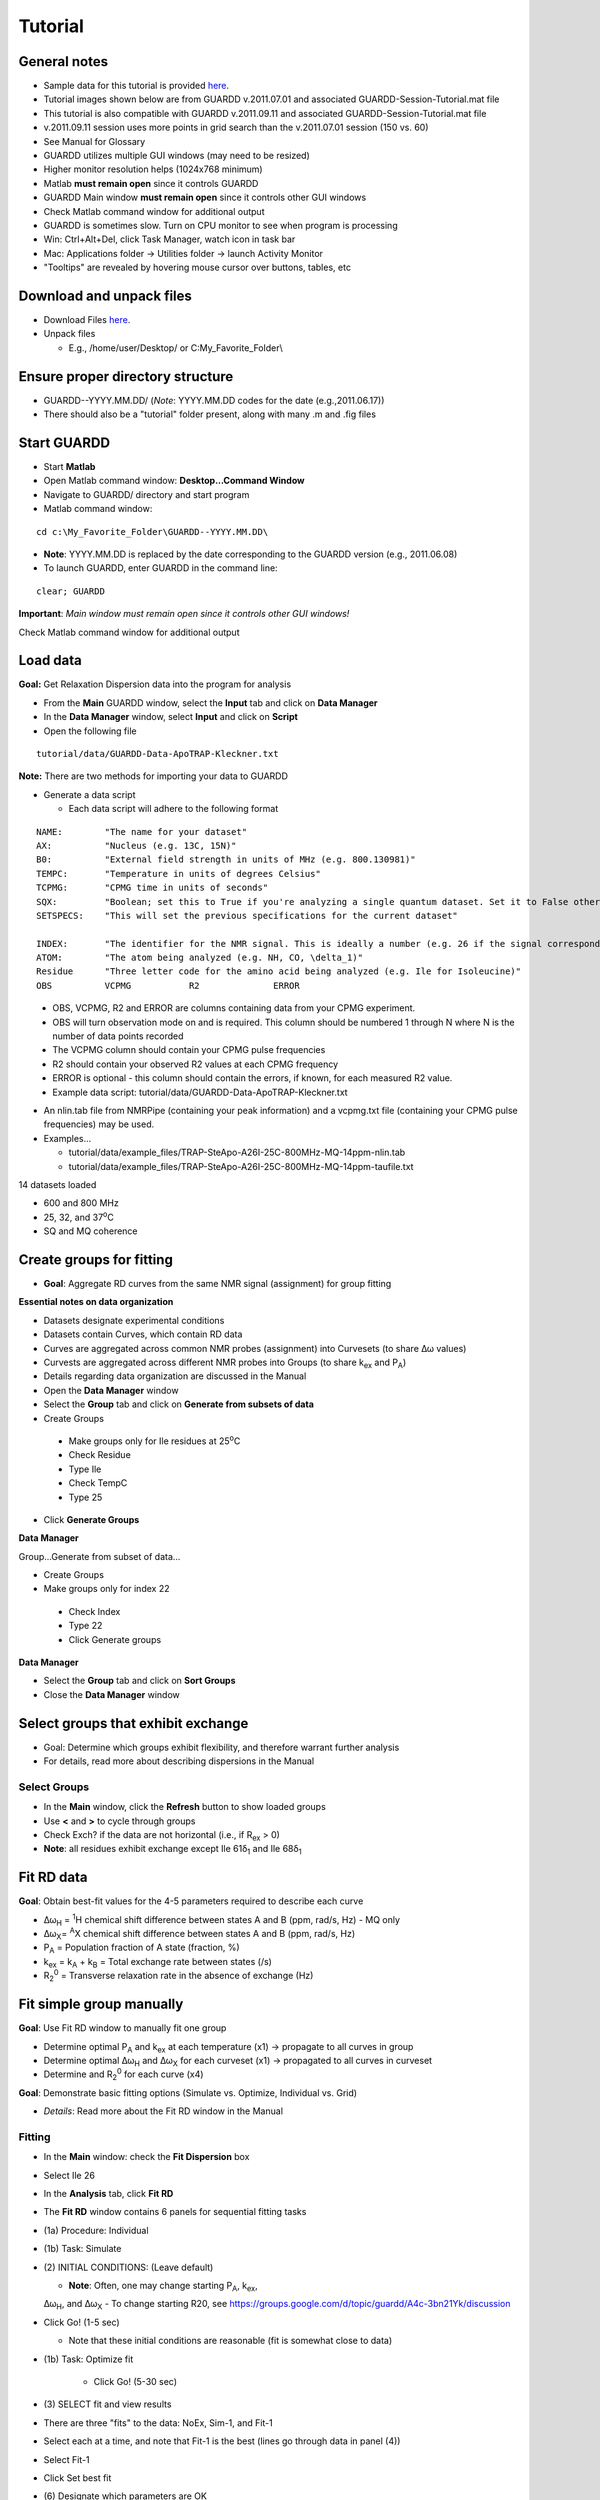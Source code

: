 Tutorial
========

General notes
-------------

-  Sample data for this tutorial is provided here_. 

   .. _here: http://code.google.com/p/guardd/downloads/list

-  Tutorial images shown below are from GUARDD v.2011.07.01 and associated GUARDD-Session-Tutorial.mat file

-  This tutorial is also compatible with GUARDD v.2011.09.11 and associated GUARDD-Session-Tutorial.mat file

-  v.2011.09.11 session uses more points in grid search than the v.2011.07.01 session (150 vs. 60)

- See Manual for Glossary

-  GUARDD utilizes multiple GUI windows (may need to be resized)

-  Higher monitor resolution helps (1024x768 minimum)

-  Matlab **must remain open** since it controls GUARDD

-  GUARDD Main window **must remain open** since it controls other GUI windows

-  Check Matlab command window for additional output

-  GUARDD is sometimes slow. Turn on CPU monitor to see when program is processing

-  Win: Ctrl+Alt+Del, click Task Manager, watch icon in task bar

-  Mac: Applications folder → Utilities folder → launch
   Activity Monitor

-  "Tooltips" are revealed by hovering mouse cursor over buttons, tables, etc

Download and unpack files
-------------------------

-  Download Files here_.

   .. _here: http://code.google.com/p/guardd/downloads/list

-  Unpack files

   -  E.g., /home/user/Desktop/ or C:\My_Favorite_Folder\\

Ensure proper directory structure
---------------------------------

-  GUARDD--YYYY.MM.DD/ (*Note*: YYYY.MM.DD codes for the date (e.g.,2011.06.17))

-  There should also be a "tutorial" folder present, along with many .m and .fig files 

Start GUARDD
------------

-  Start **Matlab**

-  Open Matlab command window: **Desktop...Command Window**

-  Navigate to GUARDD/ directory and start program

-  Matlab command window: 

::

   cd c:\My_Favorite_Folder\GUARDD--YYYY.MM.DD\

-  **Note**: YYYY.MM.DD is replaced by the date corresponding to the GUARDD version (e.g., 2011.06.08)

-  To launch GUARDD, enter GUARDD in the command line: 

::

   clear; GUARDD

**Important**: *Main window must remain open since it controls other GUI windows!*

Check Matlab command window for additional output

.. image:: images/tutorial-GUARDD-2011.06.17--01.png

Load data
---------

**Goal:** Get Relaxation Dispersion data into the program for analysis

- From the **Main** GUARDD window, select the **Input** tab and click on **Data Manager**

- In the **Data Manager** window, select **Input** and click on **Script**

- Open the following file

::
   
    tutorial/data/GUARDD-Data-ApoTRAP-Kleckner.txt

**Note:** There are two methods for importing your data to GUARDD

-  Generate a data script

   - Each data script will adhere to the following format

::

   NAME:	"The name for your dataset"
   AX:		"Nucleus (e.g. 13C, 15N)"
   B0:		"External field strength in units of MHz (e.g. 800.130981)" 
   TEMPC:	"Temperature in units of degrees Celsius" 
   TCPMG:	"CPMG time in units of seconds"
   SQX:		"Boolean; set this to True if you're analyzing a single quantum dataset. Set it to False otherwise."
   SETSPECS:	"This will set the previous specifications for the current dataset"
   
   INDEX:	"The identifier for the NMR signal. This is ideally a number (e.g. 26 if the signal corresponds to Ile26)"
   ATOM: 	"The atom being analyzed (e.g. NH, CO, \delta_1)"
   Residue	"Three letter code for the amino acid being analyzed (e.g. Ile for Isoleucine)"
   OBS		VCPMG		R2		ERROR
   
\
   -  OBS, VCPMG, R2 and ERROR are columns containing data from your CPMG experiment.
   -  OBS will turn observation mode on and is required. This column should be numbered 1 through N where N is the number of data points recorded
   -  The VCPMG column should contain your CPMG pulse frequencies
   -  R2 should contain your observed R2 values at each CPMG frequency
   -  ERROR is optional - this column should contain the errors, if known, for each measured R2 value.  
   -  Example data script: tutorial/data/GUARDD-Data-ApoTRAP-Kleckner.txt

-  An nlin.tab file from NMRPipe (containing your peak information) and a vcpmg.txt file (containing your CPMG pulse frequencies) may be used. 
-  Examples...
     
   -  tutorial/data/example_files/TRAP-SteApo-A26I-25C-800MHz-MQ-14ppm-nlin.tab
   -  tutorial/data/example_files/TRAP-SteApo-A26I-25C-800MHz-MQ-14ppm-taufile.txt

14 datasets loaded

-  600 and 800 MHz
-  25, 32, and 37\ :sup:`o`\C
-  SQ and MQ coherence

.. image:: images/tutorial-GUARDD-2011.06.17--02.png

Create groups for fitting
-------------------------

-  **Goal**: Aggregate RD curves from the same NMR signal (assignment) for group fitting

**Essential notes on data organization**

-  Datasets designate experimental conditions
-  Datasets contain Curves, which contain RD data
-  Curves are aggregated across common NMR probes (assignment) into Curvesets (to share Δω values)
-  Curvests are aggregated across different NMR probes into Groups (to share k\ :sub:`ex` and P\ :sub:`A`)
-  Details regarding data organization are discussed in the Manual

-  Open the **Data Manager** window
-  Select the **Group** tab and click on **Generate from subsets of data**
-  Create Groups

  -  Make groups only for Ile residues at 25\ :sup:`o`\ C
  -  Check Residue
  -  Type Ile
  -  Check TempC
  -  Type 25

-  Click **Generate Groups**

**Data Manager**

Group...Generate from subset of data...

-  Create Groups

-  Make groups only for index 22

  -  Check Index
  -  Type 22
  -  Click Generate groups

.. image:: images/tutorial-GUARDD-2011.06.17--03.png

**Data Manager**

-  Select the **Group** tab and click on **Sort Groups**

-  Close the **Data Manager** window

.. image:: images/tutorial-GUARDD-2011.06.17--04.png

Select groups that exhibit exchange
-----------------------------------

-  Goal: Determine which groups exhibit flexibility, and therefore warrant further analysis
-  For details, read more about describing dispersions in the Manual

Select Groups
~~~~~~~~~~~~~

-  In the **Main** window, click the **Refresh** button to show loaded groups

-  Use **<** and **>** to cycle through groups

-  Check Exch? if the data are not horizontal (i.e., if R\ :sub:`ex` > 0)

-  **Note**: all residues exhibit exchange except Ile 61δ\ :sub:`1` and Ile 68δ\ :sub:`1`

.. image:: images/tutorial-GUARDD-2011.06.17--05.png

Fit RD data
-----------

**Goal**: Obtain best-fit values for the 4-5 parameters required to describe each curve

-  Δω\ :sub:`H` = :sup:`1`\ H chemical shift difference between states A
   and B (ppm, rad/s, Hz) - MQ only
-  Δω\ :sub:`X`\ = :sup:`A`\ X chemical shift difference between states
   A and B (ppm, rad/s, Hz)
-  P\ :sub:`A` = Population fraction of A state (fraction, %)
-  k\ :sub:`ex` = k\ :sub:`A` + k\ :sub:`B` = Total exchange rate
   between states (/s)
-  R\ :sub:`2`\ :sup:`0` = Transverse relaxation rate in the absence of
   exchange (Hz)

Fit simple group manually
-------------------------

**Goal**: Use Fit RD window to manually fit one group

-  Determine optimal P\ :sub:`A` and k\ :sub:`ex` at each temperature
   (x1) → propagate to all curves in group
-  Determine optimal Δω\ :sub:`H` and Δω\ :sub:`X` for each curveset
   (x1) → propagated to all curves in curveset
-  Determine and R\ :sub:`2`\ :sup:`0` for each curve (x4)

**Goal**: Demonstrate basic fitting options (Simulate vs. Optimize, Individual vs. Grid)

-  *Details*: Read more about the Fit RD window in the Manual

Fitting
~~~~~~~

- In the **Main** window: check the **Fit Dispersion** box

- Select Ile 26

- In the **Analysis** tab, click **Fit RD**

- The **Fit RD** window contains 6 panels for sequential fitting tasks

-  (1a) Procedure: Individual
-  (1b) Task: Simulate
-  \(2) INITIAL CONDITIONS: (Leave default)

   -  **Note**: Often, one may change starting P\ :sub:`A`, k\ :sub:`ex`,
   Δω\ :sub:`H`, and Δω\ :sub:`X`
   -  To change starting R20, see
   https://groups.google.com/d/topic/guardd/A4c-3bn21Yk/discussion

-  Click Go! (1-5 sec)

   -  Note that these initial conditions are reasonable (fit is somewhat close to data)

-  (1b) Task: Optimize fit

    -  Click Go! (5-30 sec)

-  \(3) SELECT fit and view results

-  There are three "fits" to the data: NoEx, Sim-1, and Fit-1
-  Select each at a time, and note that Fit-1 is the best (lines go through data in panel (4))
-  Select Fit-1
-  Click Set best fit

-  \(6) Designate which parameters are OK

   -  Check Best fit is OK
   -  Click All
   -  **Note** In general, one should more carefully check if the best fit is OK. 

      -  Guidelines for determining the quality of the fit can be found in the Manual.

.. image:: images/tutorial-GUARDD-2011.06.17--06.png

-  **Note**: If unsure about which initial conditions to use, the grid search fits multiple times with different initial conditions

-  (1a) Procedure: Grid search
-  In the interest of time, use this relatively small grid

+----------+----------+--------+----------+
| dwH(ppm) | dwX(ppm) | PA0(%) | kex0(/s) |
+==========+==========+========+==========+
| Min      | 0.01     | 0.1    | 80       |
+----------+----------+--------+----------+
| Max      | 0.1      | 3.00   | 99.9     |
+----------+----------+--------+----------+
| Steps    | 1        | 2      | 2        |
+----------+----------+--------+----------+

-  Click **Save**

-  (1b): Task: **Optimize fit**

-  Click **Go!** (5-10 sec/fit x 12 fits = 60-120 sec)

   -  Note: Progress can also be viewed in the MATLAB Command Window

-  \(3) SELECT fit and view results

   -  The Fit-G result listed is the best fit (lowest χ\ :sup:`2`\) out of all the 12 fits in the grid search
   -  The remaining 11 fits can be viewed in the Chi2 Map window. See the Manual for directions on the χ\ :sup:`2` Map.

-  \(6) Designate which parameters are OK

   -  Click All

**Observe**: Becuase the initial conditions used for Fit-1 above were
appropriate, both Fit-1 and Fig-G yield the same result

-  Note: The grid search can demonstrate success if the optimal fit is
   insensitive to inital conditions

.. image:: images/tutorial-GUARDD-2011.06.17--07.png

-  Note: Saving data and output plots are discussed later in this document.

Save GUARDD session to file
---------------------------

-  In the **Main** GUARDD window, select the **Output** tab. Click **Save Session As**
-  GUARDD will create an output folder named with the date, and suggest a filename for you
-  **Note**: To change the default output folder, use the Settings window.

Tip: Save your work often (in case GUARDD and/or MATLAB crashes)

Fit multi-temperature group manually
------------------------------------

Use Fit RD window to manually fit one group acquired at multiple temperatures
~~~~~~~~~~~~~~~~~~~~~~~~~~~~~~~~~~~~~~~~~~~~~~~~~~~~~~~~~~~~~~~~~~~~~~~~~~~~~

-  Determine optimal P\ :sub:`A` and k\ :sub:`ex` at each temperature
   (x3) via two methods (A and B) → propagate to all curves in group
-  Determine optimal Δω\ :sub:`H` and Δω\ :sub:`X` for each curveset
   (x1) → propagated to all curves in curveset
-  Determine and R\ :sub:`2`\ :sup:`0` for each curve (x10)

Demonstrate multi-temperature fitting options
~~~~~~~~~~~~~~~~~~~~~~~~~~~~~~~~~~~~~~~~~~~~~~~~~~~

-  Method A (No rate constraint): Determine optimal P\ :sub:`A` and
   k\ :sub:`ex` at each temperature
-  Method B (Impose rate constraint): Determine optimal P\ :sub:`A` and
   k\ :sub:`ex` at some temperature T\ :sub:`0` with ΔH and E\ :sub:`AB`
   to determine P\ :sub:`A` and k\ :sub:`ex` at an arbitrary temperature
-  Details: Read more about assigning fitting parameters in the Manual.

Fit without rate constraints (Method A)
~~~~~~~~~~~~~~~~~~~~~~~~~~~~~~~~~~~~~~~

**Main** GUARDD window
-  Select \Leu 22delta1
-  The Fit RD window should automatically open (no double-click required)
-  If it does not open, check **Fit dispersion** then select **Leu 22delta1**


**Fit RD** Window
-  (1a) Procedure: **Individual**
-  (1b) Task: **Simulate**
-  Uncheck **Use Arrhenius**
-  Individual initial conditions

+---------+-------+---------+
| Temp(C) | PA(%) | kex(/s) |
+=========+=======+=========+
| 25      | 95    | 1000    |
+---------+-------+---------+
| 32      | 96    | 1200    |
+---------+-------+---------+
| 37      | 97    | 1500    |
+---------+-------+---------+

+---------------+----------+----------+
| Curveset      | dwH(ppm) | dwX(ppm) |
+===============+==========+==========+
| Leu 22\delta1 | 0.1      | 1        |
+---------------+----------+----------+

Click **Go!** (1-5 sec)

-  Note that these initial conditions are reasonable (fit is somewhat
   close to data)

-  (1b) Task: **Optimize fit**

-  Click **Go!** (5-30 sec)

-  \(3) Select Fit-1[--] fit result

-  Click **Set best fit**

-  \(6) Designate that all parameters are OK

-  Check **Best fit is OK**
-  Click **All**

.. image:: images/tutorial-GUARDD-2011.06.17--08.png

Fit with rate constraints (Method B)
~~~~~~~~~~~~~~~~~~~~~~~~~~~~~~~~~~~~

**Fit RD**

-  (1a) Procedure: **Individual**
-  (1b) Task: **Simulate**
-  Check **Use Arrhenius**
-  \(2) Individual initial conditions

+-------+--------+----------+--------------+---------------+
| T0(C) | PA0(%) | kex0(/s) | dH(kcal/mol) | Eab(kcal/mol) |
+=======+========+==========+==============+===============+
| 25    | 95     | 1000     | -5           | 1             |
+-------+--------+----------+--------------+---------------+

+-----------+----------+----------+
| Curveset  | dwH(ppm) | dwX(ppm) |
+===========+==========+==========+
| L22delta1 | 0.1      | 1        |
+-----------+----------+----------+

Click **Go!** (1-5 sec)

-  Note that these initial conditions are reasonable (fit is somewhat
   close to data)

-  (1b) Task: **Optimize fit**

-  Click **Go!** (5-30 sec)

-  \(3) Select Fit-1[CR] fit result

-  Click **Set best fit**

-  \(6) Designate that all parameters are OK

-  Check **Best fit is OK**

-  Click **All**

.. image:: images/tutorial-GUARDD-2011.06.17--09.png

Examine rate analysis (vant Hoff and Arrhenius)
-----------------------------------------------

Use Rates window to examine temperature-dependence of rates (vant Hoff and Arrenius)
~~~~~~~~~~~~~~~~~~~~~~~~~~~~~~~~~~~~~~~~~~~~~~~~~~~~~~~~~~~~~~~~~~~~~~~~~~~~~~~~~~~~

**Main**

-  Make sure Leu 22delta1 is selected
-  Select the **Output** tab and select **Display Rates**
-  Select fit: **Fit-1[--]**
-  The rates in this fit are independently determined for each
   temperature
-  ΔH, E\ :sub:`AB` and E\ :sub:`BA` are extracted from the slopes
-  Select fit: **Fit-1[CR]**
-  The rates are constrained to lie along the line with slope ΔH,
   E\ :sub:`AB` or E\ :sub:`BA`
-  Save the figure to a file
-  Close Rates

.. image:: images/tutorial-GUARDD-2011.06.17--10.png

View fits to RD data
--------------------

**Goals**

-  Use Display RD window to assess the fit to the RD data, and prepare an output figure
-  Create a 3D plot that highlights the amount of data in the set

**Main**

-  Make sure Leu 22delta1 is selected
-  Output...Display RD...

**Display RD**

-  Select all the curves in the Curveset(Curve) list
-  Select fit Fit-1[CR] from fit list
-  Check **Y scale** to auto-scale the Y-axis for this group only
-  Check **3D Angle**
-  Uncheck **Show Residuals**
-  Click **Save Figure to Disk** icon in taskbar
-  GUARDD will prepare a filename for saving, and you must type the file
   extension
-  Type **ps** to save as a postscript file and click **Save** (or hit
   **Enter**)

.. image:: images/tutorial-GUARDD-2011.06.17--11.png

Create a 2D plot with residuals that highlights the fit to some of the data
~~~~~~~~~~~~~~~~~~~~~~~~~~~~~~~~~~~~~~~~~~~~~~~~~~~~~~~~~~~~~~~~~~~~~~~~~~~

**Display RD**

-  Select only the following curves from the list

  -  Curve 1: 800-MQ-25C
  -  Curve 5: 800-MQ-32C
  -  Curve 8: 800-MQ-37C

-  Select fit Fit-1[--] from fit list

-  Uncheck **3D Angle**

-  Check **Show Residuals**

-  Click **Save Figure to Disk** icon in taskbar

-  GUARDD will prepare a **new** filename becuase it is a different fit number

-  Type **ps** to save as a postscript file and click **Save** (or hit **Enter**)

-  Close the Display RD window

.. image:: images/tutorial-GUARDD-2011.06.17--12.png

**Save the session often!**

-  Main
-  Output...Save session as...

Create and fit a multi-curveset, multi-temperature group manually
-----------------------------------------------------------------

Prepare and fit a relatively large group of data
~~~~~~~~~~~~~~~~~~~~~~~~~~~~~~~~~~~~~~~~~~~~~~~~

Create a multi-curveset, multi-temperature group
~~~~~~~~~~~~~~~~~~~~~~~~~~~~~~~~~~~~~~~~~~~~~~~~

Use Data Manager to create a group with multiple curvesets
~~~~~~~~~~~~~~~~~~~~~~~~~~~~~~~~~~~~~~~~~~~~~~~~~~~~~~~~~~

**Main**

-  Input...Data manager...

**Data Manager**

Create a new group for Leu 22

-  Click **New** in the panel Groups for fitting
-  Table on right, enter group **name**: Leu 22
-  Table on right, enter group **index**: 22
-  Click **Save** in the panel Groups for fitting

Add two curvesets to this new group

-  Select group Leu 22\delta1\
-  Select curveset Leu 22\delta1
-  Click **Copy to group**

Select Group

-  Select group Leu 22 (at the bottom)
-  Click **Select**
-  Repeat this process with the second curveset, Leu 22\delta2


**Group -> Sort groups**

.. image:: images/tutorial-GUARDD-2011.06.17--13.png 

-  Make sure that group\Leu 22\ contains two curvesets: \Cp(Leu 22\delta1)\ and \Cp(Leu22\delta2)\  
-  **Note**: A copy ("Cp") is made because this is a different curveset than the original, and therefore may contain a different set of curves (e.g., only one temperature, only MQ)  
-  It can be renamed if desired, with no adverse effects 
-  See the manual for more on organizing data 
-  Close **Data Manager** 

.. image:: images/tutorial-GUARDD-2011.06.17--14.png

Fit a multi-curveset, multi-temperature group
~~~~~~~~~~~~~~~~~~~~~~~~~~~~~~~~~~~~~~~~~~~~~

Use Fit RD window to manually fit one group containing multiple curvesets
~~~~~~~~~~~~~~~~~~~~~~~~~~~~~~~~~~~~~~~~~~~~~~~~~~~~~~~~~~~~~~~~~~~~~~~~~

Determine optimal P\ :sub:`A` and k\ :sub:`ex` at each temperature (x3)
→ propagate to all curves in group

Determine optimal Δω\ :sub:`H` Δω\ :sub:`X` for each curveset (x2) →
propagated to all curves in curveset

Determine and R\ :sub:`2`\ :sup:`0` for each curve (x20)

**Main**

-  Uncheck **Fit dispersion** so the window does not open automatically
-  Click **Refresh** so the new group appears
-  Select Leu 22
-  Check **Exch?**
-  Analysis...Fit dispersion...

**Fit RD**

-  (1a) Procedure: **Individual**
-  (1b) Task: **Optimize fit**
-  Uncheck **Use Arrhenius**
-  \(2) Individual initial conditions

+---------+-------+---------+
| Temp(C) | PA(%) | kex(/s) |
+=========+=======+=========+
| 25      | 95    | 1000    |
+---------+-------+---------+
| 32      | 96    | 1200    |
+---------+-------+---------+
| 37      | 97    | 1500    |
+---------+-------+---------+

+---------------+----------+----------+
| Curveset      | dwH(ppm) | dwX(ppm) |
+===============+==========+==========+
| Cp(L22delta1) | 0.1      | 1        |
+---------------+----------+----------+

-  Click **Go!** (50-100 sec)
-  \(3) Select **Fit-1[--]** fit result
-  Click **Set best fit**
-  \(6) Designate that all parameters are OK
-  Check **Best fit is OK**
-  Click **All**

.. image:: images/tutorial-GUARDD-2011.06.17--16.png

Demonstrate issue that some optimized fits are sensitive to initial conditions (especially noisy and/or many data)
~~~~~~~~~~~~~~~~~~~~~~~~~~~~~~~~~~~~~~~~~~~~~~~~~~~~~~~~~~~~~~~~~~~~~~~~~~~~~~~~~~~~~~~~~~~~~~~~~~~~~~~~~~~~~~~~~~

**Fit RD**

-  Fit without rate constraints
-  (1a) Procedure: **Individual**
-  (1b) Task: **Optimize fit**
-  Uncheck **Use Arrhenius**
-  \(2) Individual initial conditions

+---------+-------+---------+
| Temp(C) | PA(%) | kex(/s) |
+=========+=======+=========+
| 25      | 90    | 2000    |
+---------+-------+---------+
| 32      | 90    | 2000    |
+---------+-------+---------+
| 37      | 90    | 2000    |
+---------+-------+---------+

+---------------+----------+----------+
| Curveset      | dwH(ppm) | dwX(ppm) |
+===============+==========+==========+
| Cp(L22delta1) | 0.1      | 1        |
+---------------+----------+----------+

Click **Go!** (50-100 sec)

\(3) Select **Fit-1[--]** fit result

\(6) Designate that all parameters are OK

-  Check **Best fit is OK**
-  Click **All**

**Observe**: This optimized fit is significantly different than previous Fit-1[--]

+--------+-------+--------+--------+
| Fit    | PA(%) | kex    | Chi2   |
+========+=======+========+========+
| First  | 87.4  | 1094.0 | 394.78 |
+--------+-------+--------+--------+
| Second | 79.3  | 1179.9 | 457.38 |
+--------+-------+--------+--------+

-  There are systematic ways to assess quality of fit. These methods are covered later in this tutorial

-  Close **Fit RD** window

**Save the session often**

.. image:: images/tutorial-GUARDD-2011.06.17--17.png

Main

-  Output...Save session as...

Perform batch task
------------------

Fit several groups sequentially to obviate need for user input
~~~~~~~~~~~~~~~~~~~~~~~~~~~~~~~~~~~~~~~~~~~~~~~~~~~~~~~~~~~~~~

**Main**

-  Analysis...Batch task...

**Batch**

-  Select groups for analysis

-  Highlight rows corresponding to each group

-  Click **Include** button

-  **Note**: The checkboxes are read-only (not clickable, sorry!)

-  Specify the task

   -  Grid search: **Optimize fit**
   -  Use Arrhenius: **Unchecked**
   -  *Note*: Fixing Arrhenius analysis adds two more dimensions to the grid search (dH and Eab)
   -  Errors: **Unchecked**
   -  Click on any one row to specify grid search limits

+-------+----------+----------+--------+----------+
|       | dwH(ppm) | dwX(ppm) | PA0(%) | kex0(/s) |
+-------+----------+----------+--------+----------+
| Min   | 0.01     | 0.1      | 80     | 500      |
+-------+----------+----------+--------+----------+
| Max   | 0.1      | 3.00     | 99.9   | 3000     |
+-------+----------+----------+--------+----------+
| Steps | 1        | 2        | 2      | 3        |
+-------+----------+----------+--------+----------+

-  **Note**: The tutorial file included in GUARDD v.2011.09.11 session uses *Steps* = 2, 3, 5, 5 for a total of 150 points, instead of *Steps* = 1, 2, 2, 3 (60 points) shown here in v.2011.07.01

Click *Save to Selected* to save thid grid to all of the groups in the
batch

Estimate time required

-  This calculator will help plan the time required for an estimated
   steptime
-  As seen in the tutorial, each fit step may take 5-100 sec, depending
   on the size of data and accuracy of initial conditions
-  Estimate **10 sec/step**, for a total of **~20 min**
-  Click **Go!**

**Note**: After each group step is done, a session file "GUARDD-Session--Batch_Progress.mat: is written to the default output directory

This was designed for two purposes

-  In case the program crashes, progress is saved
-  Allows the user to start a batch task on one computer (e.g., at
   work), then download/view the results remotely on another computer
   (e.g., at home)

.. image:: images/tutorial-GUARDD-2011.06.17--18.png

Time for a break?
-----------------

-  This is a good stopping point in the tutorial, in case you want to
   resume later
-  The batch task does not need to be completed
-  The tutorial proceeds using a pre-saved GUARDD session

Assess quality of fit
---------------------

Determine how well RD parameters are determined and which parameters are OK
~~~~~~~~~~~~~~~~~~~~~~~~~~~~~~~~~~~~~~~~~~~~~~~~~~~~~~~~~~~~~~~~~~~~~~~~~~~

-  Increasingly challenging for larger and/or noisier datasets

**Methods of assessment**

Check fit to data and the resulting residuals

-  A well-determined fit yields residuals randomly distributed about zero (i.e., not systematically shaped)

Check sensitivity of fit to initial conditions (*grid search*)

-  A well-determined fit is insensitive to initial conditions

Check sensitivity of fit to errors in data (*Monte Carlo errors*)

-  A well-determined fit yields a narrow set of MC-fits from Monte Carlo
   analysis 

Check **exchange-timescale** parameter α

-  Fast exchange (k\ :sub:`ex`\>>Δω; α→2.0) precludes knowledge of
   P\ :sub:`A` and Δω
-  This is often evident in prior steps

Load GUARDD session with data already fit
-----------------------------------------

**Main**

-  Input...Load session...
-  Select tutorial file: 

::  

   tutorial/data/GUARDD-Session-Tutorial.mat
   
or 

::

   GUARDD-Session--Tutorial-After_Break.mat}}} 

in v.2011.09.11

-  This session contains data from above, with completed 60-point grid
   search and MC errors
-  Focus on two examples

Leu 22delta1, a good fit with known parameters

-  Medium dataset (10 curves)
-  α = 1.0: intermediate exchange
-  Grid search: fit is sensitive to ICs, but well-defined solution
   at min(χ\ :sup:`2`)
-  MC Errors: model example, symmetric about optimum solution
-  Parameters: All are known

Ile 43, a good fit with unknown parameters

-  Small dataset (4 curves)
-  α = 1.4-1.9: fast exchange
-  Grid search: two solution with different values
-  MC Errors: very wide, reflecting many fitting soltuions
-  Parameters: P\ :sub:`A` and Δω unknown

View fit and residuals
~~~~~~~~~~~~~~~~~~~~~~

**Goal**: View the RD fit and residuals to help assess fit quality

-  Confer prior tutorial steps on using the Display RD window

.. image:: images/tutorial-GUARDD-2011.06.17--12.png

View Grid Search Chi2 Map for good fit
~~~~~~~~~~~~~~~~~~~~~~~~~~~~~~~~~~~~~~

**Goal**: Assess the extent to which fitting is sensitive to initial conditions

Key info on features of chi2 maps

-  A Chi2 map displays a set of parameter values (e.g., for
   k\ :sub:`ex`) on the X-axis and the goodness of fit (χ\ :sup:`2`\)
   associated with that value on the Y-axis
-  The most precise fit is at the min(χ\ :sup:`2`)
-  Chi2 maps take a variety of shapes, such as ".", "U", "W", and "-"
-  \*Details*: Read more in the Manual

.. image:: images/figure-chi2_maps.png
   :scale: 50%

**Goal**: Use both Chi2 Map window and Fit RD window to view data

**Main**

-  Select Leu 22delta1
-  Output...Display chi2 map...
-  Analysis...Fit dispersion...

**Chi2 Map**

-  **Parameters**: dwH, dwX, Pa, kex
-  **Curveset (Curve)**: 800-MQ-25C, 800-MQ-32C, 800-MQ-37C
-  **Top%** slider all the way to the top (100%)
-  **Fit**: FIT-G[--] Chi2=93.33
-  **Task to Display**: Grid Search
-  **Results to Display**: Final
-  **Display Mode**: Scatter

**Goal**: Interpret the **Grid Search** results the Chi2 Map window

Each subplot shows a single parameter on the X-axis, and its different
values in different fits

Each black point corresponds to ONE optimized fit result

There are 60 fits in this example (hence 60 points in each subplot),
each of which started from a different location in parameter space
(note tutorial file in GUARDD v.2011.09.11 uses 150 points instead of
60)

Those initial locations can be displayed by setting **Results to
display**: Initial

The red circle designates the currently selected fit result

The blue square designates the best fit from the grid search

Clicking **Pick grid fit** will allow selection of any of the grid fits
shown

-  The green diamond designates the currently selected fit from the
   displayed grid list
-  Any of these can be added to the list of fits, if desired

.. image:: images/tutorial-GUARDD-2011.06.17--20.png

**Observe**: The fit to the no exchange model is inappropriate

**Chi2 Map**

#. Select **Fit**: NoEx[--]
#. The χ\ :sup:`2` = 2163.58, which is very large
#. The 60 optimized fits are well below this value

**Fit RD**

#. Select **Fit**: NoEx[--]
#. The fit is a poor representation of the data

**Observe**: The best fit is appropriate since the chi2 map remain U-shaped near the best result

**Chi2 Map**

#. Select **Fit**:  FIT-G[--] Chi2=93.33
#. Move the **Top%** slider down to 50% in 4-6 small steps
#. **Observe**: The chi2 map remains U-shaped even as the poorest fits are eliminated from display

.. image:: images/tutorial-GUARDD-2011.06.17--21.png

View Monte Carlo Errors χ\ :sup:`2` Map for good fit
~~~~~~~~~~~~~~~~~~~~~~~~~~~~~~~~~~~~~~~~~~~~~~~~~~~~

**Goal**: Assess the extent to which fitting is sensitive to noise in the data

Key info on Monte Carlo analysis

-  The goal of MC analysis is to generate and fit many synthetic
   datasets which differ from one another by an amount related to the
   goodness of fit to the original data
-  Each synthetic dataset will have a different set of optimal fit
   values (e.g., P\ :sub:`A` k\ :sub:`ex`)
-  The distribution of fitted values reflects the degree to which the
   original data define its own optimal values
-  Example: A worse optimal fit to the original data yields more
   different MC datasets and therefore more differentoptimal
   parameter values
-  **Details**: Read more about Monte Carlo error estimation in the Manual

**Chi2 Map**

#. Make sure **Fit**: FIT-G[--] Chi2=93.33 is selected
#. Set **Top%** slider all the way to the top (100%)
#. **Task to Display**: MC Errors
#. **Results to Display**: Final
#. **Display Mode**: Scatter

**Goal**: Interpret the **MC Errors** results in the χ\ 2 Map window

Each subplot shows a single parameter on the X-axis, and its different
values in different fits

Each *black point* corresponds to ONE optimized fit result to a
synthetic MC dataset

-  There are 100 fits in this example (hence 100 points in each
   subplot), each of which corresponds to a synthetic MC dataset
-  The initial conditions to each fit are given by the best fit to the
   original data (see **Results to display**: Initial)

The red circle designates the best fit to the original data

Set Display Mode: Histogram

The gray lines show the hypothetical distributions reflecting "errors"
in the data

-  The mean of each distribution is from the best fit value to the
   original data
-  The *standard deviation* of each distribution is the standard
   deviation from the distribution of MC fitted values
-  Each deviation is reported as the "error" in each fitted parameter
   (shown in brackets)
-  **Note**: it is usually best to use a **Top%** =100% for MC errors
-  Sometimes anomalous fits yield very large χ\ :sup:`2`, and can be
   discarded, but this is rare

.. image:: images/tutorial-GUARDD-2011.06.17--22.png

Observe: The symmetry of the MC χ\ :sup:`2` maps indicate reliable
estimation of error, and is consistent with reasonable parameter values

-  The scatter plot illustrates a circular distribution about the
   optimal result
-  The histogram is roughly symmetric, and is well-described by the
   standard deviation

.. image:: images/tutorial-GUARDD-2011.06.17--23.png

View Grid Search χ\ :sup:`2` Map for fit with unknown parameters
~~~~~~~~~~~~~~~~~~~~~~~~~~~~~~~~~~~~~~~~~~~~~~~~~~~~~~~~~~~~~~~~

**Goal**: Illustrate features of Grid Search and MC Errors which correspond to a partially-defined fit

Ile 43, a good fit with unknown parameters

-  Small dataset (4 curves)
-  α = 1.4-1.9: fast exchange
-  Grid search: two solution with different values
-  MC Errors: very wide, reflecting many fitting soltuions
-  Parameters: P\ :sub:`A` and Δω unknown

**Main**

#. Select Ile 43 delta1
#. Output...Display chi2 map...
#. Analysis...Fit dispersion...

.. image:: images/figure-monte_carlo.png

**Chi2 Map**

#. **Parameters**: dwH, dwX, Pa, kex
#. **Curveset** (Curve)*: 800-MQ-25C
#. **Top%** slider all the way to the top (100%)
#. **Fit**: FIT-G[--] Chi2=20.49
#. **Task to Display**: Grid Search
#. **Results to Display**: Final
#. **Display Mode**: Scatter

**Observe**: The grid search illutrates solutions at two distinct points

.. image:: images/tutorial-GUARDD-2011.06.17--26.png

**Goal**: Add the higher-χ\ :sup:`2` fit to the fit list for further inspection

**Chi2 Map**

#. Check **Pick grid fit**
#. Scroll to the right, and select fit number 60, chi2=20.9464 (or
   number 93, 20.9456 in v.2011/09/11)
#. The green diamond should highlight this fit
#. Click **Add to list**
#. The fit FIT-G[--] Chi2=20.95 is now highlighted by the green
   diamond and red circle (since it is selected)

**Fit RD**

#. \(3) SELECT the new fit FIT-G[--] Chi2=20.95 from the list
#. **Note**: if it is not shown, the list can be update by re-selecting
   any fit on the list (then check again)
#. **Observe**: These two fits both appear to go through the data! (which
   one is best?)
#. **Note**: Residuals can be compared using the Display RD window

For now, we will continue to analyze the lower-χ\ :sup:`2` fit

.. image:: images/tutorial-GUARDD-2011.06.17--27.png

View Monte Carlo Errors χ\ :sup:`2` Map for fit with uknown parameters
~~~~~~~~~~~~~~~~~~~~~~~~~~~~~~~~~~~~~~~~~~~~~~~~~~~~~~~~~~~~~~~~~~~~~~

**Goal**: Illustrate features of Grid Search and MC Errors which correspond to a partially-defined fit

**Chi2 Map**

#. Make sure **Fit**: FIT-G[--] Chi2=20.49 is selected
#. Set **Top%** slider all the way to the top (100%)
#. **Task to Display**: MC Errors
#. **Results to Display**: Final
#. **Display Mode**: Scatter
#. **Observe**: A wide range of Δω and P\ :sub:`A` values can describe these data → Δω and P\ :sub:`A` are not OK!
#. Close Chi2 Map window

.. image:: images/tutorial-GUARDD-2011.06.17--29.png

**Goal**: Mark these parameters as "Not OK" in the Fit RD window

**Fit RD**

#. \(3) SELECT the fit FIT-G[--] Chi2=20.49 from the list
#. \(6) Designate which elements of this fit are OK
#. **Exchange**: check
#. **Best fit is OK**: check
#. Click **Set best fit**, if possible (should be "best" already)
#. Cilck **All**
#. **Group parameters**: uncheck P\ :sub:`A`
#. **Curveset parameters**: uncheck both dwH and dwX
#. Make note of this in the **(5) Log notes for group** panel (or take note of the current note)
#. Close Fit RD window

.. image:: images/tutorial-GUARDD-2011.06.17--30.png

Document notes for organization
-------------------------------

**Goal**: View and maintain organized notes for interpreting fit results

**Main**

#. Analysis...Notes...

**Notes**

#. Notes on groups are edited in the Fit RD window
#. Notes on the session can be created and edited in the Notes window
#. Close the Notes window

.. image:: images/tutorial-GUARDD-2011.06.17--19.png

Output results
~~~~~~~~~~~~~~

**Goal**: Aggregate and output any/all results for dissemination

View results in display cluster
~~~~~~~~~~~~~~~~~~~~~~~~~~~~~~~

**Goal**: Visual display of results from all groups

**Goal**: Load GUARDD session with data already fit (in case this has not been done already)

**Main**

#. Input...Load session...
#. Select tutorial file: 

::

   tutorial/data/GUARDD-Session-Tutorial.mat

or 

::
   
   GUARDD-Session--Tutorial-After_Break.mat 

in v.2011.09.11

This session contains data from above, with completed 60-point grid
search and MC errors (150 point grid for tutorial file in GUARDD
v.2011.09.11)

**Goal**: Create two display groups to compare different fitting constraints

**Main**

-  Output...Display group results...

**Groups**

#. Click **New**
#. Set **name**: Isolated fits
#. Click **Save**
#. Panel *All Groups*, select all groups *except* Leu 22
#. Click **Add**
#. Click **New**
#. Set **name**: Group fits
#. Set *RGB* to 1 0 0 (for the color Red)
#. Click **Save**
#. Panel *All Groups*, select *only* Leu 22
#. Click **Add**

**Goal**: Compare individual fits from each NMR probe to form candidate groups, identify outliers, etc.

**Groups**

Panel

Display settings

Select **plot type**: Kinetic rate (25C)

**Note**: Differences in k\ :sub:`A` and k\ :sub:`B` values indicates the
extent of site-specific motion in the protein

**Note**: Global fit for Leu 22 (red) is close to both individual fits
for Leu 22δ_1 and Leu 22δ_2 (blue)

Set **Subplots**: Rows=2, Cols=1

**Plot number**: Subplot 01

-  **Type**: Custom
-  **Y-Axis**: kex, 25C
-  **X-Axis**: Residue

**Plot number**: Subplot 02

-  **Type**: Custom
-  Check **Show Histogram**
-  **X-Axis**: kex, 25C

Click the **Save Figure** icon in the title bar

-  GUARDD will prepare a filename for saving, and you must type the file
   extension
-  Type **ps** to save as a postscript file and click **Save** (or hit
   **Enter**)

Close Groups window

**Bug**: Selecting **dwX_ppm** results in an error involving
iscolumn() in some versions of MATLAB (at least R2009a on Windows)

.. image:: images/tutorial-GUARDD-2011.06.17--24.png

View results in table
~~~~~~~~~~~~~~~~~~~~~

**Goal**: Aggregate and output any/all results for dissemination

#. Main 
#. Output...Display results table...
#. Results Table 
#. Select all display parameters in left-most list 
#. Select all conditions in the following three lists 
#. Click **Export to CSV**  

**Bug**: Selecting all items in the table results in an error in some versions of MATLAB (at least R2009a on Windows)

.. image:: images/tutorial-GUARDD-2011.06.17--25.png

Export data and groups
----------------------

**Goal**: Aggregate and output results for dissemination

**Main**

-  Input...Data manager...

**Data Manager**

#. Output...Datasets...
#. Save the file 

-  This copies all imported datasets

-  Output...Groups...

#. Save the file 
#. Contains all groups, curvesets, and curves created for analysis

Simulate and export RD data
---------------------------

**Goal**: Explore the nature of RD phenomena

-  **Question**: What are limits of detection (i.e., when is R\ :sub:`ex`>0)?

Simulate multi-field dataset
~~~~~~~~~~~~~~~~~~~~~~~~~~~~

**Goal**: Simulate a simple dataset at two magnetic fields

**Main**

-  Input...RD Simulator...

**RD Simulator**

Create a new SimCurveset, which specifies kinetics and chemical shifts
for all curves within

#. CURVESETS: Click **New**
#. Set **Name** to Simple
#. Click **Save**

Create a new SimCurve, which specifies NMR conditions for simulation

#. CURVES: Click **New**
#. Set **B0(MHz)** to 500
#. CURVES: Click **New**

.. image:: images/tutorial-GUARDD-2011.06.17--Sim-01.png

Simulate multi-field, multi-temperature dataset
~~~~~~~~~~~~~~~~~~~~~~~~~~~~~~~~~~~~~~~~~~~~~~~

**Goal**: Simulate a dataset at two magnetic fields and three temperatures

**RD Simulator**

Create a new SimCurveset

#. CURVESETS: Click **New**

Create two new SimCurves at 15C (500 MHz and 800 MHz)

#. CURVES: Click **New**
#. Set **Temp(C)** to 15
#. Set **B0(MHz)** to 500
#. CURVES: Click **New**
#. Set **Temp(C)** to 15

Create two new SimCurves at 25C (500 MHz and 800 MHz)

#. CURVES: Click **New**
#. Set **B0(MHz)** to 500
#. CURVES: Click **New**

Create two new SimCurves at 35C (500 MHz and 800 MHz)

#. CURVES: Click **New**
#. Set **Temp(C)** to 35
#. Set **B0(MHz)** to 500
#. CURVES: Click **New**
#. Set **Temp(C)** to 35

.. image:: images/tutorial-GUARDD-2011.06.17--Sim-02.png

Explore experimental condtions for observing RD
~~~~~~~~~~~~~~~~~~~~~~~~~~~~~~~~~~~~~~~~~~~~~~~

**Goal**: Explore the nature of RD phenomena using surface plot

**Note**: Please complete prior tutorial section before proceeding

**Question**: What temperature range is appropriate for acquisition?

RD Simulator

#. Display settings: click **3D** angle
#. Set **Y-Axis Parameter** to Temp
#. Check **Show surface**

**Observations**

#. For these exchange kinetics, the largest dispersions are observed around 10-20C, and therefore experiments should be focused there
#. The RD curve is nearly undetectable above 50C because k\ :sub:`ex` is too large compared to Δω\ :sub:`X`\ (Hz)

Change chemical shift to observe the effect on the RD signal

CURVESET: Set \*dwX(ppm)\* to 0.50

**Observations**

#. With smaller Δω\ :sub:`X`\ (ppm), the dispersions are smaller, because k\ :sub:`ex` is larger in comparison

CURVESET: Set \*dwX(ppm)\* back to 1.00

Change magnetic field strength to observe the effect on the RD signal

CURVE: Set **B0(MHz)** to 1000

**Observations**

#. At higher field strength, dispersions are larger, becuse Δω\ :sub:`X`\ (Hz) is increased

.. image:: images/tutorial-GUARDD-2011.06.17--Sim-03.png

Explore temperature-dependence of exchange kinetics
~~~~~~~~~~~~~~~~~~~~~~~~~~~~~~~~~~~~~~~~~~~~~~~~~~~

**Goal**: Explore the nature of exchange kinetics using the Kinetic Simulator

**Note**: Please complete prior tutorial section before proceeding

**RD Simulator**

#. Start the Kinetic Simulator
#. CURVESET: Click \*Run Kinetics Sim\*

**Kinetic Simulator**

-  This window operates on the Sim Curvesets, and displays the effect of temperature on the RD parameters P\ :sub:`A` and k\ :sub:`ex`

#. Select **SimSet 2** from the pull-down menus
#. Alter the kinetic parameters in the **Input Kinetic Specifications**
   table
#. Set **dH** to 5
#. Now, P\ :sub:`A` will decrease with increasing temperature
#. Set **Eab** to 15
#. This ensures that k\ :sub:`ex` still increases with temperature
#. Check the **Kinetic Report** for the quantitative values of exchange
   parameters
#. Set **Input temperature** to 50

**Observe**: P\ :sub:`A` is 82.4% and k\ :sub:`ex` is 4039.7 /s

Check this effect on the simulated RD surface plot

**RD Simulator**

#. Click the **Refresh display** icon in the title bar
#. **Observe**: The RD signal now **increases** with temperature, because the population of the minor state, P\ :sub:`B` = (1-P\ :sub:`A`\), becomes larger at higher temperatures

**Kinetic Simulator**

-  Close the window (X)

.. image:: images/tutorial-GUARDD-2011.06.17--Sim-04.png

Export simulated data
~~~~~~~~~~~~~~~~~~~~~

**Goal**: Assess accuracy of fitting procedure by analyzing data with "known" solution

**Note**: Please complete prior tutorial section before proceeding

**RD Simulator**

#. Click the **Export** icon in the title bar

RD Simulator Export

#. Set **Sim Points** to 15
#. Click **Export to TXT**
#. Save the file 

**RD Simulator**

#. Click the **Export** icon in the title bar
#. Set **Sim Points** to 15
#. Click **Export to GUARDD**

-  This automatically creates a Group for each simulated Curveset
-  **Note 3**: Simulated groups can be viewed in the Main window and/or the Data Manager, just like any other group
-  Fitting can be accomplished as per the simple group or for the multi-temperature group.
-  Fits of these data should achieve within 10% accuracy of the simulation conditions

.. image:: images/tutorial-GUARDD-2011.06.17--Sim-05.png

**This concludes the tutorial!**
